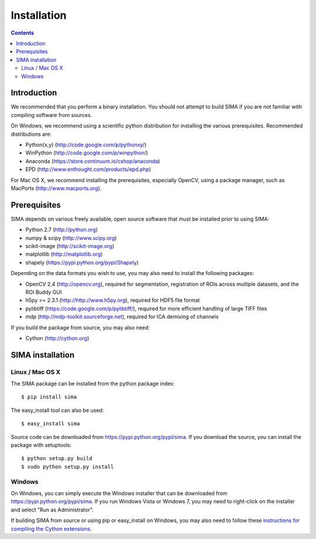 ************
Installation
************

.. Contents::

Introduction
============

We recommended that you perform a binary installation. You should not attempt
to build SIMA if you are not familiar with compiling software from sources.

On Windows, we recommend using a scientific python distribution for installing
the various prerequisites. Recommended distributions are:

* Python(x,y) (http://code.google.com/p/pythonxy/)
* WinPython (http://code.google.com/p/winpython/)
* Anaconda (https://store.continuum.io/cshop/anaconda)
* EPD (http://www.enthought.com/products/epd.php)

For Mac OS X, we recommend installing the prerequisites, especially OpenCV,
using a package manager, such as MacPorts (http://www.macports.org).

Prerequisites
=============

SIMA depends on various freely available, open source software that must be
installed prior to using SIMA:

* Python 2.7 (http://python.org)
* numpy & scipy (http://www.scipy.org)
* scikit-image (http://scikit-image.org)
* matplotlib (http://matplotlib.org)
* shapely (https://pypi.python.org/pypi/Shapely)

Depending on the data formats you wish to use, you may also need to install the
following packages:

* OpenCV 2.4 (http://opencv.org), required for segmentation, registration of
  ROIs across multiple datasets, and the ROI Buddy GUI
* h5py >= 2.3.1 (http://http://www.h5py.org), required for HDF5 file format
* pylibtiff (https://code.google.com/p/pylibtiff/), required for more efficient
  handling of large TIFF files
* mdp (http://mdp-toolkit.sourceforge.net), required for ICA demixing of channels

If you build the package from source, you may also need:

* Cython (http://cython.org)


SIMA installation
=================

Linux / Mac OS X
----------------

The SIMA package can be installed from the python package index::

    $ pip install sima

The easy_install tool can also be used::

    $ easy_install sima

Source code can be downloaded from https://pypi.python.org/pypi/sima.  If you
download the source, you can install the package with setuptools::

    $ python setup.py build
    $ sudo python setup.py install

Windows
-------

On Windows, you can simply execute the Windows installer that can be downloaded
from https://pypi.python.org/pypi/sima.  If you run Windows Vista or Windows 7,
you may need to right-click on the installer and select "Run as Administrator".

If building SIMA from source or using pip or easy_install on Windows, you may
also need to follow these `instructions for compiling the Cython extensions
<https://github.com/cython/cython/wiki/64BitCythonExtensionsOnWindows>`_.

